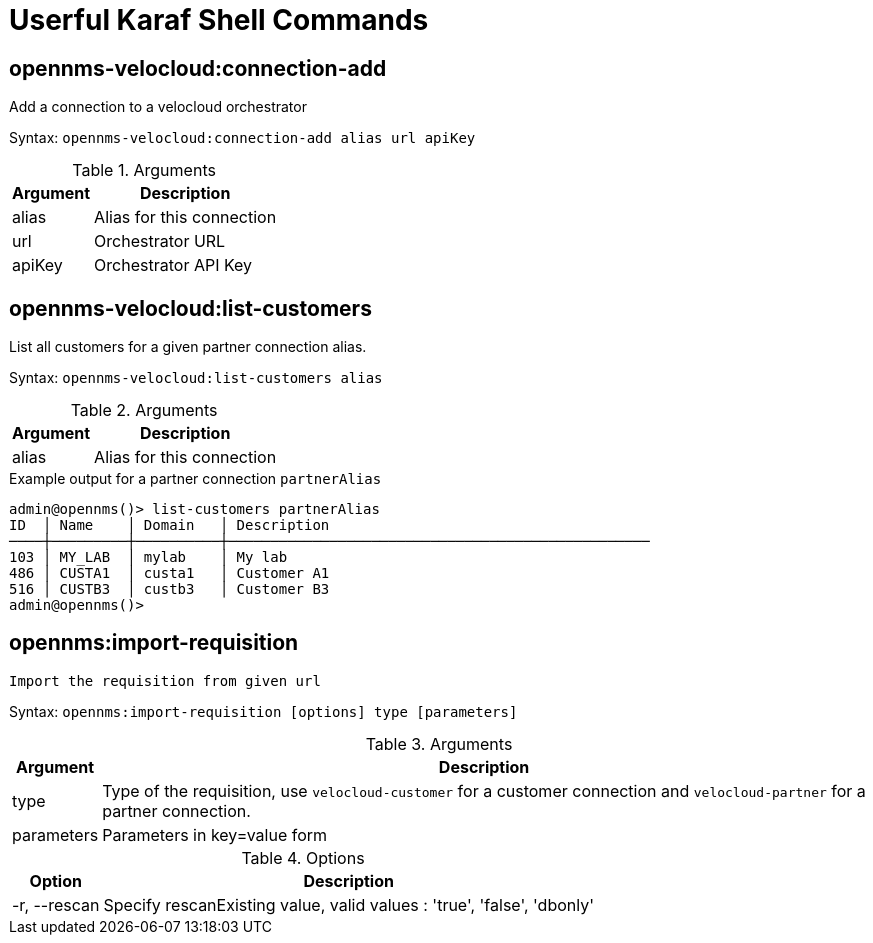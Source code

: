 = Userful Karaf Shell Commands
:imagesdir: ../assets/images

== opennms-velocloud:connection-add

Add a connection to a velocloud orchestrator

Syntax: `opennms-velocloud:connection-add alias url apiKey`

.Arguments
[options="header, autowidth", cols="2,1"]
|===

| Argument
| Description

| alias
| Alias for this connection

| url
| Orchestrator URL

| apiKey
| Orchestrator API Key

|===

== opennms-velocloud:list-customers

List all customers for a given partner connection alias.

Syntax: `opennms-velocloud:list-customers alias`

.Arguments
[options="header, autowidth", cols="2,1"]
|===

| Argument
| Description

| alias
| Alias for this connection

|===

.Example output for a partner connection `partnerAlias`
```
admin@opennms()> list-customers partnerAlias
ID  │ Name    │ Domain   │ Description
────┼─────────┼──────────┼──────────────────────────────────────────────────
103 │ MY_LAB  │ mylab    │ My lab
486 │ CUSTA1  │ custa1   │ Customer A1
516 │ CUSTB3  │ custb3   │ Customer B3
admin@opennms()>
```

## opennms:import-requisition

	Import the requisition from given url

Syntax: `opennms:import-requisition [options] type [parameters]`

.Arguments
[options="header, autowidth", cols="2,1"]
|===

| Argument
| Description

| type
| Type of the requisition, use `velocloud-customer` for a customer connection and `velocloud-partner` for a partner connection.

| parameters
| Parameters in key=value form

|===

.Options
[options="header, autowidth", cols="2,1"]
|===

| Option
| Description

| -r, --rescan
| Specify rescanExisting value, valid values : 'true', 'false', 'dbonly'

|===
